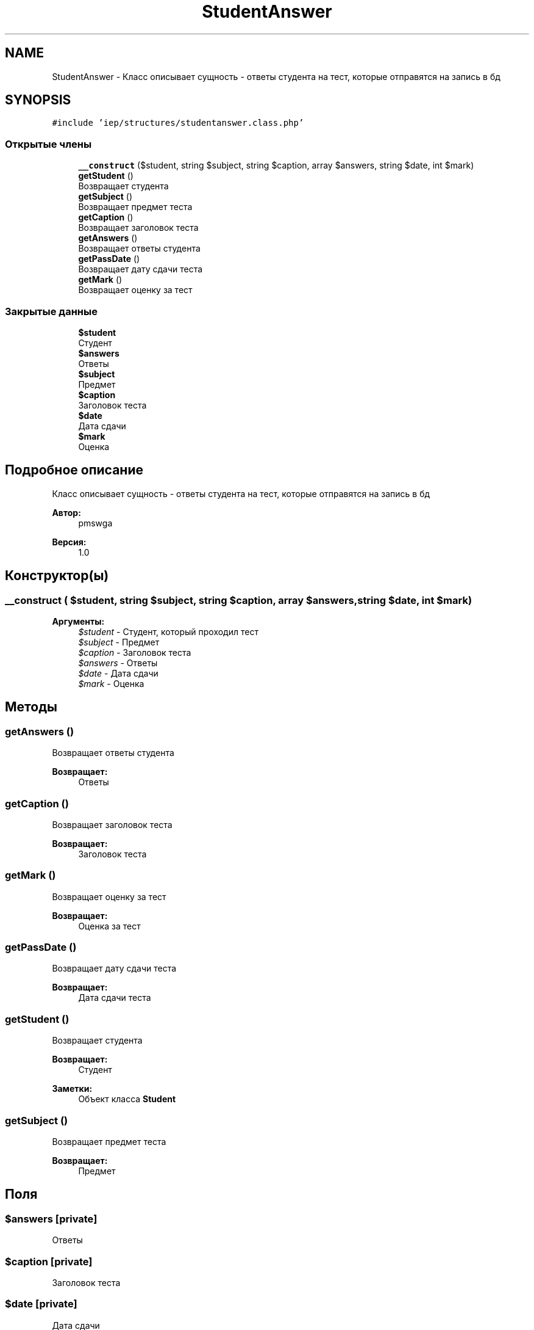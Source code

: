 .TH "StudentAnswer" 3 "Вс 17 Сен 2017" "Version 1.0" "EDUKIT Developers" \" -*- nroff -*-
.ad l
.nh
.SH NAME
StudentAnswer \- Класс описывает сущность - ответы студента на тест, которые отправятся на запись в бд  

.SH SYNOPSIS
.br
.PP
.PP
\fC#include 'iep/structures/studentanswer\&.class\&.php'\fP
.SS "Открытые члены"

.in +1c
.ti -1c
.RI "\fB__construct\fP ($student, string $subject, string $caption, array $answers, string $date, int $mark)"
.br
.ti -1c
.RI "\fBgetStudent\fP ()"
.br
.RI "Возвращает студента "
.ti -1c
.RI "\fBgetSubject\fP ()"
.br
.RI "Возвращает предмет теста "
.ti -1c
.RI "\fBgetCaption\fP ()"
.br
.RI "Возвращает заголовок теста "
.ti -1c
.RI "\fBgetAnswers\fP ()"
.br
.RI "Возвращает ответы студента "
.ti -1c
.RI "\fBgetPassDate\fP ()"
.br
.RI "Возвращает дату сдачи теста "
.ti -1c
.RI "\fBgetMark\fP ()"
.br
.RI "Возвращает оценку за тест "
.in -1c
.SS "Закрытые данные"

.in +1c
.ti -1c
.RI "\fB$student\fP"
.br
.RI "Студент "
.ti -1c
.RI "\fB$answers\fP"
.br
.RI "Ответы "
.ti -1c
.RI "\fB$subject\fP"
.br
.RI "Предмет "
.ti -1c
.RI "\fB$caption\fP"
.br
.RI "Заголовок теста "
.ti -1c
.RI "\fB$date\fP"
.br
.RI "Дата сдачи "
.ti -1c
.RI "\fB$mark\fP"
.br
.RI "Оценка "
.in -1c
.SH "Подробное описание"
.PP 
Класс описывает сущность - ответы студента на тест, которые отправятся на запись в бд 


.PP
\fBАвтор:\fP
.RS 4
pmswga 
.RE
.PP
\fBВерсия:\fP
.RS 4
1\&.0 
.RE
.PP

.SH "Конструктор(ы)"
.PP 
.SS "__construct ( $student, string $subject, string $caption, array $answers, string $date, int $mark)"

.PP
\fBАргументы:\fP
.RS 4
\fI$student\fP - Студент, который проходил тест 
.br
\fI$subject\fP - Предмет 
.br
\fI$caption\fP - Заголовок теста 
.br
\fI$answers\fP - Ответы 
.br
\fI$date\fP - Дата сдачи 
.br
\fI$mark\fP - Оценка 
.RE
.PP

.SH "Методы"
.PP 
.SS "getAnswers ()"

.PP
Возвращает ответы студента 
.PP
\fBВозвращает:\fP
.RS 4
Ответы 
.RE
.PP

.SS "getCaption ()"

.PP
Возвращает заголовок теста 
.PP
\fBВозвращает:\fP
.RS 4
Заголовок теста 
.RE
.PP

.SS "getMark ()"

.PP
Возвращает оценку за тест 
.PP
\fBВозвращает:\fP
.RS 4
Оценка за тест 
.RE
.PP

.SS "getPassDate ()"

.PP
Возвращает дату сдачи теста 
.PP
\fBВозвращает:\fP
.RS 4
Дата сдачи теста 
.RE
.PP

.SS "getStudent ()"

.PP
Возвращает студента 
.PP
\fBВозвращает:\fP
.RS 4
Студент 
.RE
.PP
\fBЗаметки:\fP
.RS 4
Объект класса \fBStudent\fP 
.RE
.PP

.SS "getSubject ()"

.PP
Возвращает предмет теста 
.PP
\fBВозвращает:\fP
.RS 4
Предмет 
.RE
.PP

.SH "Поля"
.PP 
.SS "$answers\fC [private]\fP"

.PP
Ответы 
.SS "$caption\fC [private]\fP"

.PP
Заголовок теста 
.SS "$date\fC [private]\fP"

.PP
Дата сдачи 
.SS "$mark\fC [private]\fP"

.PP
Оценка 
.SS "$student\fC [private]\fP"

.PP
Студент 
.SS "$subject\fC [private]\fP"

.PP
Предмет 

.SH "Автор"
.PP 
Автоматически создано Doxygen для EDUKIT Developers из исходного текста\&.
